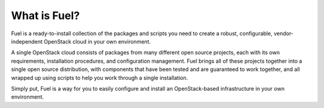.. index:: What is Fuel?

.. _What_is_Fuel:

What is Fuel?
=============

Fuel is a ready-to-install collection of the packages and scripts you need to 
create a robust, configurable, vendor-independent OpenStack cloud in your own 
environment.

A single OpenStack cloud consists of packages from many different open source 
projects, each with its own requirements, installation procedures, and 
configuration management. Fuel brings all of these projects together into a 
single open source distribution, with components that have been tested and are 
guaranteed to work together, and all wrapped up using scripts to help you work 
through a single installation.

Simply put, Fuel is a way for you to easily configure and install an 
OpenStack-based infrastructure in your own environment.

.. fancybox:: /_images/FuelSimpleDiagramv.png
    :width: 300px
    :height: 300px
	